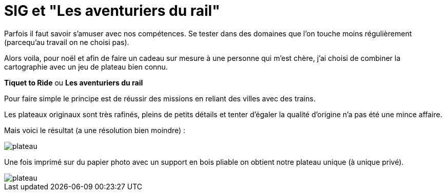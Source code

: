 # SIG et "Les aventuriers du rail"


Parfois il faut savoir s'amuser avec nos compétences.
Se tester dans des domaines que l'on touche moins régulièrement (parcequ'au travail on ne choisi pas).

Alors voila, pour noël et afin de faire un cadeau sur mesure à une personne qui m'est chère,
j'ai choisi de combiner la cartographie avec un jeu de plateau bien connu.

**Tiquet to Ride** ou **Les aventuriers du rail**

Pour faire simple le principe est de réussir des missions en reliant des villes avec des trains.


Les plateaux originaux sont très rafinés, pleins de petits détails et tenter 
d'égaler la qualité d'origine n'a pas été une mince affaire.

Mais voici le résultat (a une résolution bien moindre) :

image::plateau.png[] 

Une fois imprimé sur du papier photo avec un support en bois pliable on obtient
notre plateau unique (à unique privé).

image::plateau.png[] 




